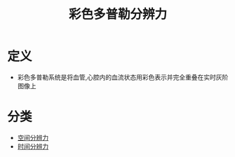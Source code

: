 #+title: 彩色多普勒分辨力
#+HUGO_BASE_DIR: ~/Org/www/
#+tags:名词解释

* 定义
- 彩色多普勒系统是将血管,心腔内的血流状态用彩色表示并完全重叠在实时灰阶图像上
* 分类
- [[file:2020092616-空间分辨力.org][空间分辨力]]
- [[file:2020092616-时间分辨力.org][时间分辨力]]
  
